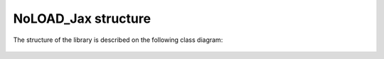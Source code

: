 NoLOAD_Jax structure
====================

The structure of the library is described on the following class diagram:

.. figure::  images/class_diagram.png
   :align:   center
   :scale:   40%

